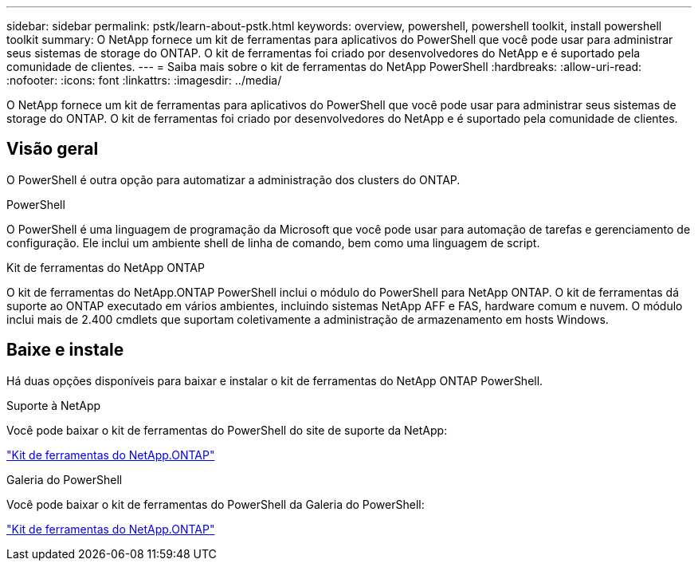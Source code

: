 ---
sidebar: sidebar 
permalink: pstk/learn-about-pstk.html 
keywords: overview, powershell, powershell toolkit, install powershell toolkit 
summary: O NetApp fornece um kit de ferramentas para aplicativos do PowerShell que você pode usar para administrar seus sistemas de storage do ONTAP. O kit de ferramentas foi criado por desenvolvedores do NetApp e é suportado pela comunidade de clientes. 
---
= Saiba mais sobre o kit de ferramentas do NetApp PowerShell
:hardbreaks:
:allow-uri-read: 
:nofooter: 
:icons: font
:linkattrs: 
:imagesdir: ../media/


[role="lead"]
O NetApp fornece um kit de ferramentas para aplicativos do PowerShell que você pode usar para administrar seus sistemas de storage do ONTAP. O kit de ferramentas foi criado por desenvolvedores do NetApp e é suportado pela comunidade de clientes.



== Visão geral

O PowerShell é outra opção para automatizar a administração dos clusters do ONTAP.

.PowerShell
O PowerShell é uma linguagem de programação da Microsoft que você pode usar para automação de tarefas e gerenciamento de configuração. Ele inclui um ambiente shell de linha de comando, bem como uma linguagem de script.

.Kit de ferramentas do NetApp ONTAP
O kit de ferramentas do NetApp.ONTAP PowerShell inclui o módulo do PowerShell para NetApp ONTAP. O kit de ferramentas dá suporte ao ONTAP executado em vários ambientes, incluindo sistemas NetApp AFF e FAS, hardware comum e nuvem. O módulo inclui mais de 2.400 cmdlets que suportam coletivamente a administração de armazenamento em hosts Windows.



== Baixe e instale

Há duas opções disponíveis para baixar e instalar o kit de ferramentas do NetApp ONTAP PowerShell.

.Suporte à NetApp
Você pode baixar o kit de ferramentas do PowerShell do site de suporte da NetApp:

https://mysupport.netapp.com/site/tools/tool-eula/ontap-powershell-toolkit["Kit de ferramentas do NetApp.ONTAP"^]

.Galeria do PowerShell
Você pode baixar o kit de ferramentas do PowerShell da Galeria do PowerShell:

https://www.powershellgallery.com/packages/NetApp.ONTAP/["Kit de ferramentas do NetApp.ONTAP"^]
